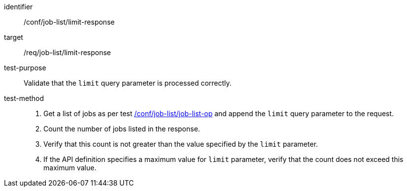 [[ats_job-list_limit-response]]

[abstract_test]
====
[%metadata]
identifier:: /conf/job-list/limit-response
target:: /req/job-list/limit-response
test-purpose:: Validate that the `limit` query parameter is processed correctly.
test-method::
+
--
1. Get a list of jobs as per test <<ats_job-list_job-list-op,/conf/job-list/job-list-op>> and append the `limit` query parameter to the request.

2. Count the number of jobs listed in the response.

3. Verify that this count is not greater than the value specified by the `limit` parameter.

4. If the API definition specifies a maximum value for `limit` parameter, verify that the count does not exceed this maximum value.
--
====
